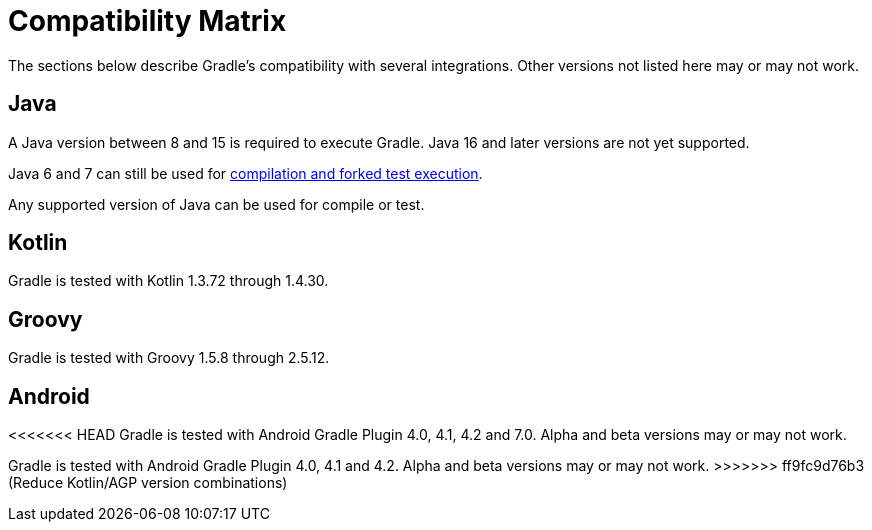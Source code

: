 // Copyright 2019 the original author or authors.
//
// Licensed under the Apache License, Version 2.0 (the "License");
// you may not use this file except in compliance with the License.
// You may obtain a copy of the License at
//
//      http://www.apache.org/licenses/LICENSE-2.0
//
// Unless required by applicable law or agreed to in writing, software
// distributed under the License is distributed on an "AS IS" BASIS,
// WITHOUT WARRANTIES OR CONDITIONS OF ANY KIND, either express or implied.
// See the License for the specific language governing permissions and
// limitations under the License.

[[compatibility]]
= Compatibility Matrix
The sections below describe Gradle's compatibility with several integrations. Other versions not listed here may or may not work.

== Java
A Java version between 8 and 15 is required to execute Gradle. Java 16 and later versions are not yet supported.

Java 6 and 7 can still be used for <<building_java_projects.adoc#sec:java_cross_compilation,compilation and forked test execution>>.

Any supported version of Java can be used for compile or test.

== Kotlin
Gradle is tested with Kotlin 1.3.72 through 1.4.30.

== Groovy
Gradle is tested with Groovy 1.5.8 through 2.5.12.

== Android
<<<<<<< HEAD
Gradle is tested with Android Gradle Plugin 4.0, 4.1, 4.2 and 7.0. Alpha and beta versions may or may not work.
=======
Gradle is tested with Android Gradle Plugin 4.0, 4.1 and 4.2. Alpha and beta versions may or may not work.
>>>>>>> ff9fc9d76b3 (Reduce Kotlin/AGP version combinations)
